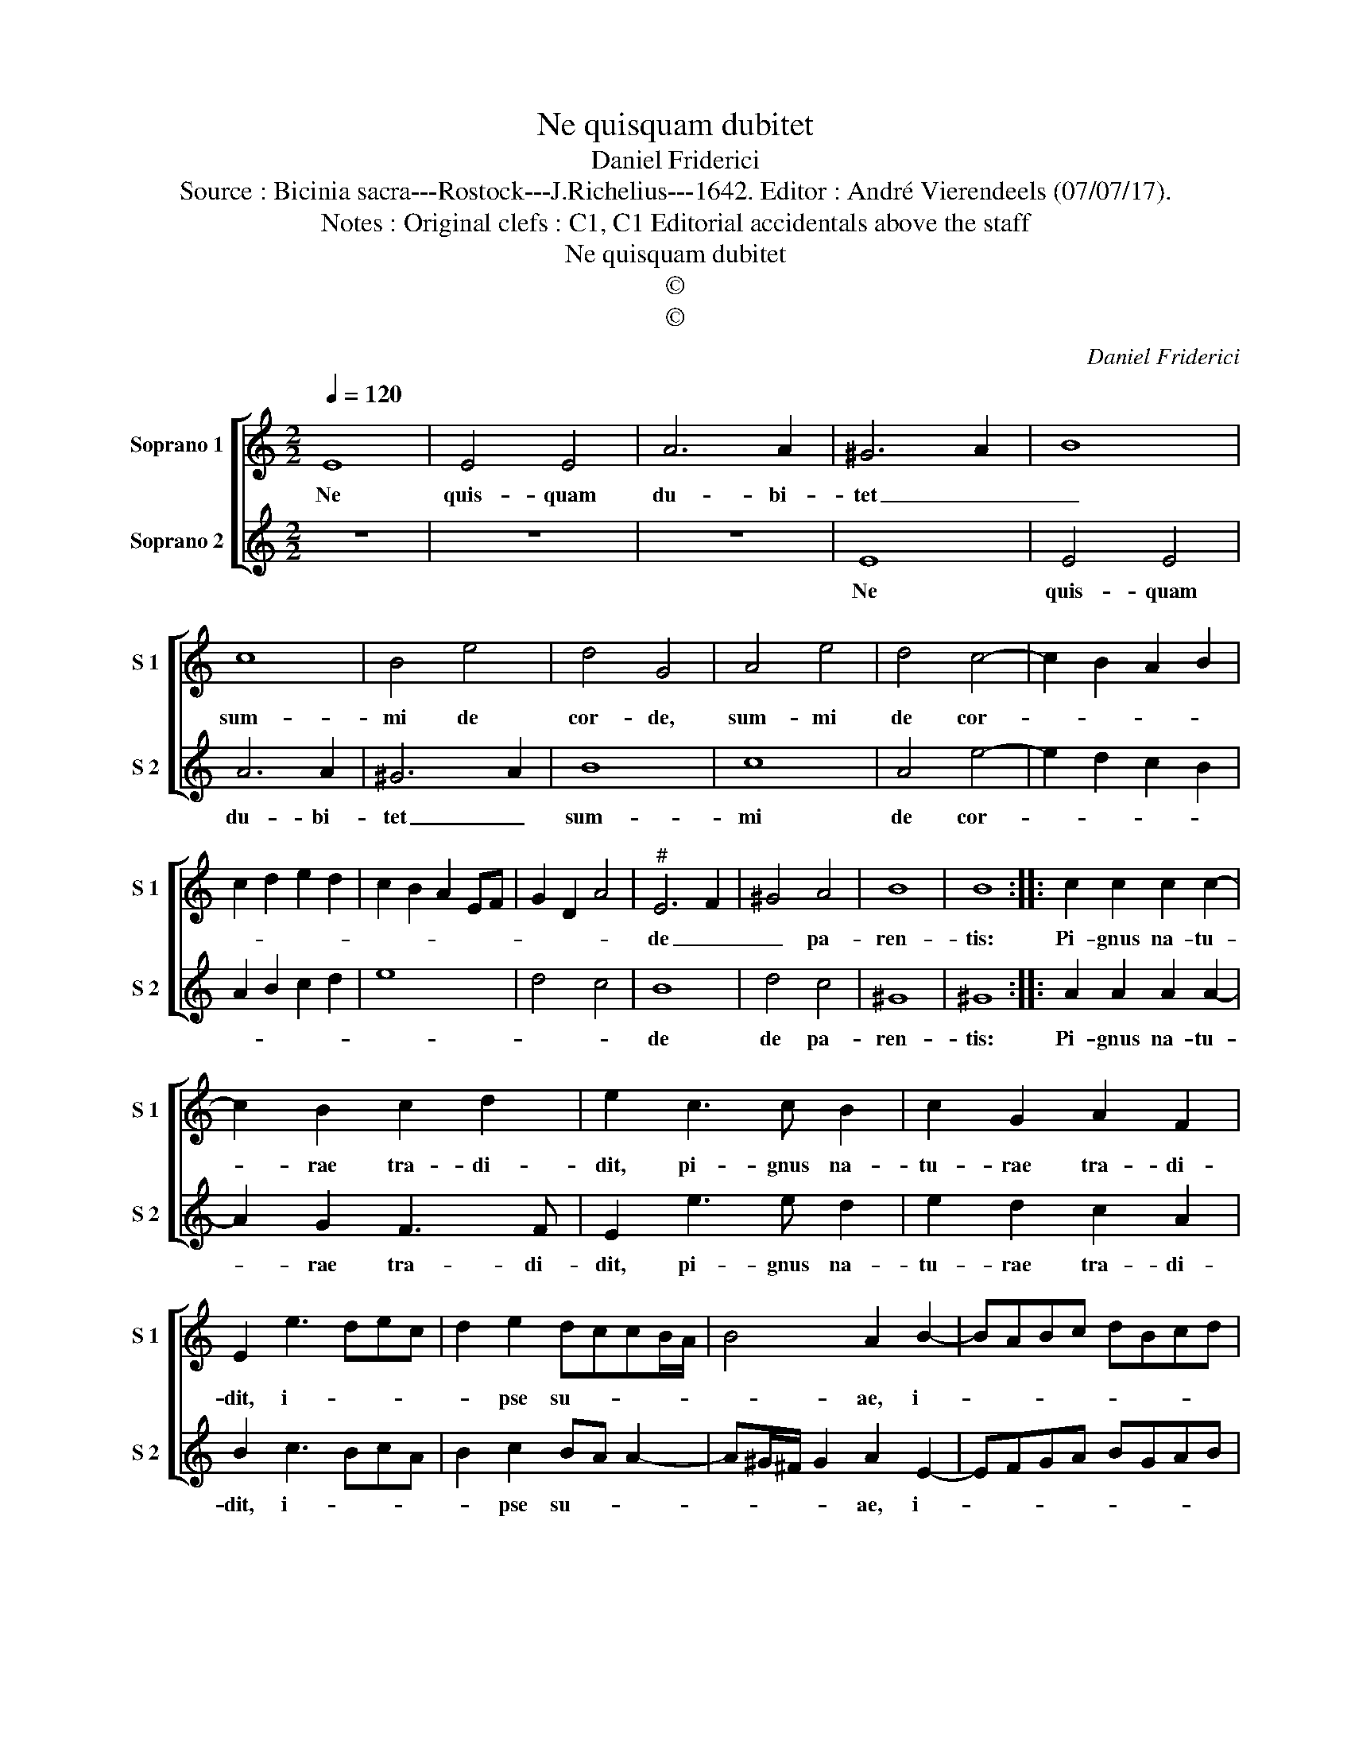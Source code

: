X:1
T:Ne quisquam dubitet
T:Daniel Friderici
T:Source : Bicinia sacra---Rostock---J.Richelius---1642. Editor : André Vierendeels (07/07/17).
T:Notes : Original clefs : C1, C1 Editorial accidentals above the staff
T:Ne quisquam dubitet
T:©
T:©
C:Daniel Friderici
Z:©
%%score [ 1 2 ]
L:1/8
Q:1/4=120
M:2/2
K:C
V:1 treble nm="Soprano 1" snm="S 1"
V:2 treble nm="Soprano 2" snm="S 2"
V:1
 E8 | E4 E4 | A6 A2 | ^G6 A2 | B8 | c8 | B4 e4 | d4 G4 | A4 e4 | d4 c4- | c2 B2 A2 B2 | %11
w: Ne|quis- quam|du- bi-|tet _|_|sum-|mi de|cor- de,|sum- mi|de cor-||
 c2 d2 e2 d2 | c2 B2 A2 EF | G2 D2 A4 |"^#" E6 F2 | ^G4 A4 | B8 | B8 :: c2 c2 c2 c2- | %19
w: |||de _|_ pa-|ren-|tis:|Pi- gnus na- tu-|
 c2 B2 c2 d2 | e2 c3 c B2 | c2 G2 A2 F2 | E2 e3 dec | d2 e2 dccB/A/ | B4 A2 B2- | BABc dBcd | %26
w: * rae tra- di-|dit, pi- gnus na-|tu- rae tra- di-|dit, i- * * *|* pse su- * * * *|* ae, i-||
 e2 dc BGAB | c2 BA B4- | B2 A2 A4- | A2 ^G^F G4 | A8 :| %31
w: ||* pse su-||ae.|
V:2
 z8 | z8 | z8 | E8 | E4 E4 | A6 A2 | ^G6 A2 | B8 | c8 | A4 e4- | e2 d2 c2 B2 | A2 B2 c2 d2 | e8 | %13
w: |||Ne|quis- quam|du- bi-|tet _|sum-|mi|de cor-||||
 d4 c4 | B8 | d4 c4 | ^G8 | ^G8 :: A2 A2 A2 A2- | A2 G2 F3 F | E2 e3 e d2 | e2 d2 c2 A2 | %22
w: |de|de pa-|ren-|tis:|Pi- gnus na- tu-|* rae tra- di-|dit, pi- gnus na-|tu- rae tra- di-|
 B2 c3 BcA | B2 c2 BA A2- | A^G/^F/ G2 A2 E2- | EFGA BGAB | cABc dBcd | e4 d4 | c6 BA | B8 | A8 :| %31
w: dit, i- * * *|* pse su- * *|* * * * ae, i-|||* pse|su- * *||ae.|

